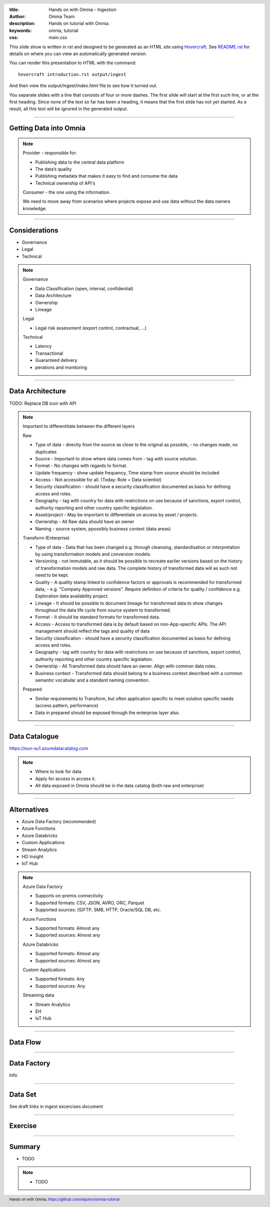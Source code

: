 :title: Hands on with Omnia - Ingestion
:author: Omnia Team
:description: Hands on tutorial with Omnia.
:keywords: omnia, tutorial
:css: main.css

.. header::

    .. image:: images/omnia_icon_black.png
        :width: 100px
        :height: 100px

.. footer::

   Hands on with Omnia, https://github.com/equinor/omnia-tutorial

.. _Hovercraft: http://www.python.org/https://hovercraft.readthedocs.io/

This slide show is written in rst and designed to be generated as an HTML site
using Hovercraft_. See `README.rst <..\..\README.rst>`__ for details on where 
you can view an automatically generated version.

You can render this presentation to HTML with the command::

    hovercraft introduction.rst output/ingest

And then view the output/ingest/index.html file to see how it turned out.

You separate slides with a line that consists of four or more dashes. The
first slide will start at the first such line, or at the first heading. Since
none of the text so far has been a heading, it means that the first slide has
not yet started. As a result, all this text will be ignored in the generated 
output.

----

Getting Data into Omnia
=======================

.. image:: images/ingest/consumer-provider.png
  :width: 800px

.. note::
    Provider - responsible for:

    * Publishing data to the central data platform
    * The data’s quality
    * Publishing metadata that makes it easy to find and consume the data​
    * Technical ownership of API's

    Consumer - the one using the information.

    We need to move away from scenarios where projects expose and use data without the data owners knowledge.

----

Considerations
==============

* Governance
* Legal
* Technical

.. note::
    Governance

    * Data Classification (open, internal, confidential)
    * Data Architecture
    * Ownership
    * Lineage

    Legal

    * Legal risk assessment (export control, contractual, ...)

    Technical

    * Latency
    * Transactional
    * Guaranteed delivery
    * perations and monitoring

----

Data Architecture
=================

.. image:: images/ingest/data-architecture.png
  :width: 800px

TODO: Replace DB icon with API

.. note::
    Important to differentitate between the different layers

    Raw

    * Type of data - directly from the source as close to the original as possible, - no changes made, no duplicates 
    * Source - Important to show where data comes from - tag with source solution. 
    * Format - No changes with regards to format.  
    * Update frequency - show update frequency, Time stamp from source should be included 
    * Access - Not accessible for all. (Today: Role = Data scientist)
    * Security classification - should have a security classification documented as basis for defining access and roles. 
    * Geography - tag with country for data with restrictions on use because of sanctions, export control, authority reporting and other country specific legislation. 
    * Asset/project - May be important to differentiate on access by asset / projects. 
    * Ownership - All Raw data should have an owner 
    * Naming - source system, ppossibly business context (data areas)

    Transform (Enterprise)

    * Type of data - Data that has been changed e.g. through cleansing, standardisation or interpretation by using transformation models and conversion models.
    * Versioning - not immutable, as it should be possible to recreate earlier versions based on the history of transformation models and raw data. The complete history of transformed data will as such not need to be kept.
    * Quality - A quality stamp linked to confidence factors or approvals is recommended for transformed data, - e.g. "Company Approved versions". Require definition of criteria for quality / confidence e.g. Exploration data availability project. 
    * Lineage - It should be possible to document lineage for transformed data to show changes throughout the data life cycle from source system to transformed.  
    * Format - It should be standard formats for transformed data. 
    * Access - Access to transformed data is by default based on non-App-specific APIs. The API management should reflect the tags and quality of data 
    * Security classification - should have a security classification documented as basis for defining access and roles. 
    * Geography - tag with country for data with restrictions on use because of sanctions, export control, authority reporting and other country specific legislation. 
    * Ownership - All Transformed data should have an owner. Align with common data roles. 
    * Business context - Transformed data should belong to a business context described with a common semantic vocabular and a standard naming convention. 

    Prepared

    * Similar requirements to Transform, but often application specific to meet solution specific needs (access pattern, performance)
    * Data in prepared should be exposed through the enterprise layer also. 

----

Data Catalogue
==============

.. image:: images/ingest/data-catalog.png
  :width: 800px

https://eun-su1.azuredatacatalog.com

.. note:: 
  * Where to look for data
  * Apply for access in access it.
  * All data exposed in Omnia should be in the data catalog (both raw and enterprise)

----

Alternatives
============

* Azure Data Factory​ (recommended)
* Azure Functions​
* Azure Databricks​
* Custom Applications​
* Stream Analytics​
* HD Insight
* IoT Hub

.. note::

    Azure Data Factory​

    * Supports on-premis connectivity 
    * Supported formats: CSV, JSON, AVRO, ORC, Parquet​
    * Supported sources: (S)FTP, SMB, HTTP, Oracle/SQL DB, etc.​

    Azure Functions​

    * Supported formats: Almost any​
    * Supported sources: Almost any​

    Azure Databricks​

    * Supported formats: Almost any​
    * Supported sources: Almost any​

    Custom Applications​

    * Supported formats: Any​
    * Supported sources: Any​

    Streaming data​

    * Stream Analytics​
    * EH​
    * IoT Hub

----

Data Flow
=========

.. image:: images/ingest/data-flow.png
  :width: 800px

----

Data Factory
============

Info

----

Data Set
========

See draft links in ingest excercises document

----

Exercise
========

.. image:: images/ingest/architecture-module-1.png
  :width: 800px

----

Summary
=======

* TODO

.. note::

  * TODO
